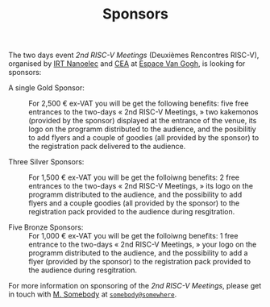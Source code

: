 #+STARTUP: showall
#+OPTIONS: toc:nil
#+title: Sponsors

The two days event /2nd RISC-V Meetings/ (Deuxièmes Rencontres
RISC-V), organised by [[http://www.irtnanoelec.fr][IRT Nanoelec]] and [[http://www.cea.fr][CEA]] at [[https://espace-van-gogh.com][Espace Van Gogh]], is
looking for sponsors:

 - A single Gold Sponsor: :: For 2,500 € ex-VAT you will be get the
      following benefits: five free entrances to the two-days
      «\nbsp{}2nd RISC-V Meetings,\nbsp{}» two kakemonos (provided by
      the sponsor) displayed at the entrance of the venue, its logo on
      the programm distributed to the audience, and the posibilitiy to
      add flyers and a couple of goodies (all provided by the sponsor)
      to the registration pack delivered to the audience.

 - Three Silver Sponsors: :: For 1,500 € ex-VAT you will be get the
      folloiwng benefits: 2 free entrances to the two-days «\nbsp{}2nd
      RISC-V Meetings,\nbsp{}» its logo on the programm distributed to
      the audience, and the possibility to add flyers and a couple
      goodies (all provided by the sponsor) to the registration pack
      provided to the audience during resgitration.

 - Five Bronze Sponsors: :: For 1,000 € ex-VAT you will be get the
      folloiwng benefits: 1 free entrance to the two-days «\nbsp{}2nd
      RISC-V Meetings,\nbsp{}» your logo on the programm distributed
      to the audience, and the possibility to add a flyer (provided by
      the sponsor) to the registration pack provided to the audience
      during resgitration.

For more information on sponsoring of the /2nd RISC-V Meetings/,
please get in touch with [[mailto:somebody@somewher][M. Somebody]] at [[mailo:somebody@somewhere][=somebody@somewhere=]].

#+BEGIN_EXPORT html
<p>
<a href="http://www.cea-tech.fr">
<img src="./media/logo_CEA.png" alt="Logo CEA" title="CEA" data-align="center" height="100" /></a>

<a href="http://www.irtnanoelec.fr/fr/">
<img src="./media/IRT-nanoelec.png" alt="Logo IRT Nanoelec" title="IRT" data-align="center" height="100" /></a>

</p>
#+END_EXPORT

# pour insérer du html :
# 1. générer d'abord du html approximatif à partif du .org,
# 2. ouvrir le source html produit
# 3. copier dans un BEGIN_EXPORT html
